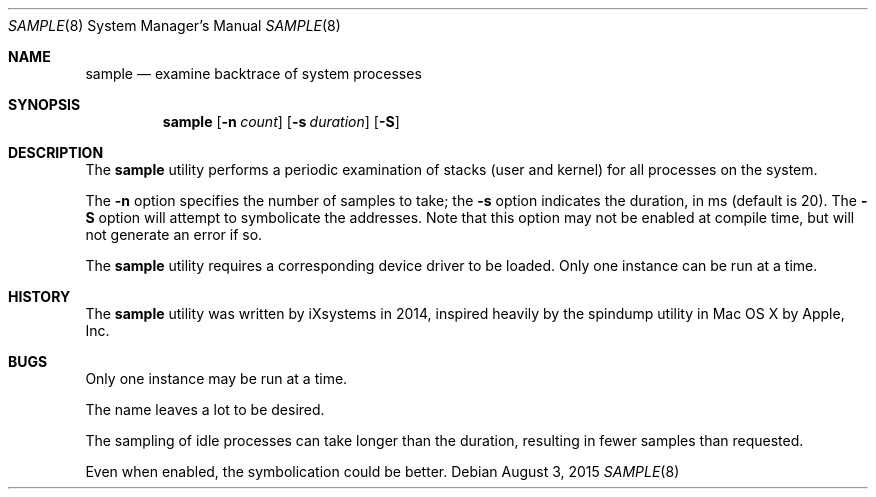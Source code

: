 .Dd August 3, 2015
.Dt SAMPLE 8
.Os
.Sh NAME
.Nm sample
.Nd examine backtrace of system processes
.Sh SYNOPSIS
.Nm
.Op Fl n Ar count
.Op Fl s Ar duration
.Op Fl  S
.Sh DESCRIPTION
The
.Nm
utility performs a periodic examination of stacks (user
and kernel) for all processes on the system.
.Pp
The
.Fl n
option specifies the number of samples to take; the
.Fl s
option indicates the duration, in ms (default is 20).
The
.Fl S
option will attempt to symbolicate the addresses.  Note
that this option may not be enabled at compile time, but
will not generate an error if so.
.Pp
The
.Nm
utility requires a corresponding device driver to be loaded.
Only one instance can be run at a time.
.Sh HISTORY
The
.Nm
utility was written by iXsystems in 2014, inspired heavily by
the spindump utility in Mac OS X by Apple, Inc.
.Sh BUGS
Only one instance may be run at a time.
.Pp
The name leaves a lot to be desired.
.Pp
The sampling of idle processes can take longer than the
duration, resulting in fewer samples than requested.
.Pp
Even when enabled, the symbolication could be better.

